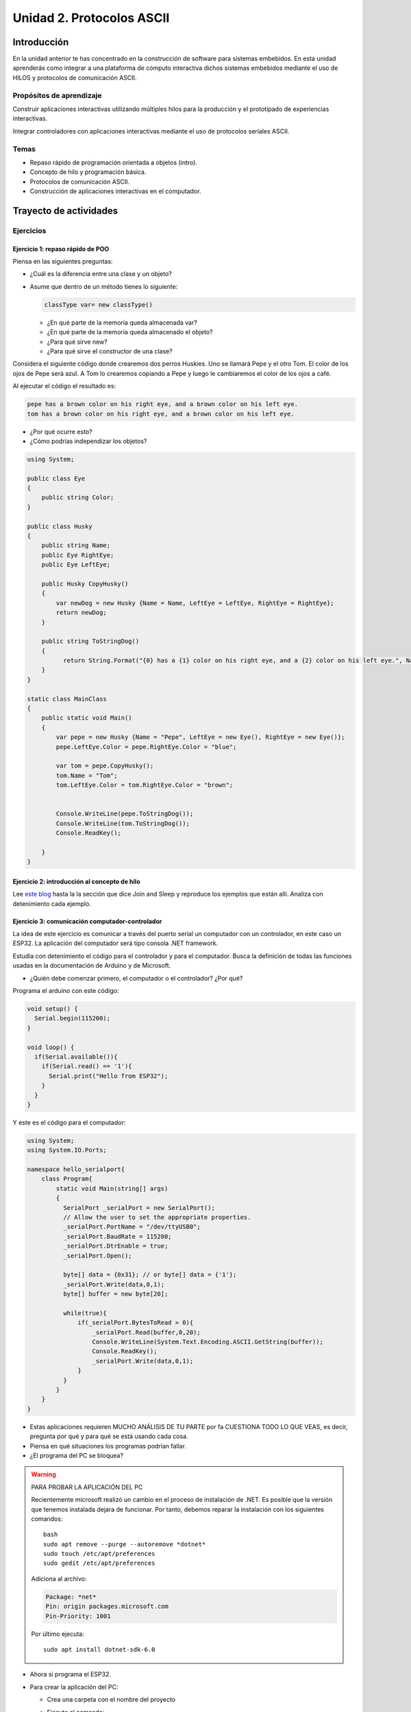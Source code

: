 Unidad 2. Protocolos ASCII
==========================================

Introducción 
-------------

En la unidad anterior te has concentrado en
la construcción de software para sistemas embebidos.
En esta unidad aprenderás como integrar a una plataforma
de cómputo interactiva dichos sistemas embebidos mediante
el uso de HILOS y protocolos de comunicación ASCII.

Propósitos de aprendizaje
*****************************

Construir aplicaciones interactivas utilizando múltiples hilos
para la producción y el prototipado de experiencias interactivas.

Integrar controladores con aplicaciones interactivas mediante
el uso de protocolos seriales ASCII.

Temas
********

* Repaso rápido de programación orientada a objetos (intro).
* Concepto de hilo y programación básica.
* Protocolos de comunicación ASCII.
* Construcción de aplicaciones interactivas en el computador.

Trayecto de actividades
---------------------------

Ejercicios
***********

Ejercicio 1: repaso rápido de POO
^^^^^^^^^^^^^^^^^^^^^^^^^^^^^^^^^^

Piensa en las siguientes preguntas:

* ¿Cuál es la diferencia entre una clase y un objeto?

* Asume que dentro de un método tienes lo siguiente:

  .. code-block:: csharp 

    classType var= new classType()

  * ¿En qué parte de la memoria queda almacenada var?
  * ¿En qué parte de la memoria queda almacenado el objeto?
  * ¿Para qué sirve new?
  * ¿Para qué sirve el constructor de una clase?

Considera el siguiente código donde crearemos dos perros Huskies. 
Uno se llamará Pepe y el otro Tom. El color de los ojos de Pepe 
será azul. A Tom lo crearemos copiando a Pepe y luego le cambiaremos el 
color de los ojos a café.

Al ejecutar el código el resultado es:

.. code-block:: bash

    pepe has a brown color on his right eye, and a brown color on his left eye.                                                                                                            
    tom has a brown color on his right eye, and a brown color on his left eye.

* ¿Por qué ocurre esto?
* ¿Cómo podrías independizar los objetos?

.. code-block:: csharp

      using System;
        
      public class Eye
      {
          public string Color;
      }
  
      public class Husky
      {
          public string Name;
          public Eye RightEye;
          public Eye LeftEye;
            
          public Husky CopyHusky()
          {
              var newDog = new Husky {Name = Name, LeftEye = LeftEye, RightEye = RightEye};
              return newDog;
          }
  
          public string ToStringDog()
          {
                return String.Format("{0} has a {1} color on his right eye, and a {2} color on his left eye.", Name,RightEye.Color,LeftEye.Color);
          }
      }
  
      static class MainClass
      {
          public static void Main()
          {
              var pepe = new Husky {Name = "Pepe", LeftEye = new Eye(), RightEye = new Eye()};
              pepe.LeftEye.Color = pepe.RightEye.Color = "blue";
              
              var tom = pepe.CopyHusky();
              tom.Name = "Tom";
              tom.LeftEye.Color = tom.RightEye.Color = "brown";
              
              
              Console.WriteLine(pepe.ToStringDog());
              Console.WriteLine(tom.ToStringDog());
              Console.ReadKey();
      
          }
      }

Ejercicio 2: introducción al concepto de hilo
^^^^^^^^^^^^^^^^^^^^^^^^^^^^^^^^^^^^^^^^^^^^^^^

Lee `este blog <http://www.albahari.com/threading/>`__ hasta la la sección que dice 
Join and Sleep y reproduce los ejemplos que están allí. Analiza con detenimiento cada
ejemplo.


Ejercicio 3: comunicación computador-controlador
^^^^^^^^^^^^^^^^^^^^^^^^^^^^^^^^^^^^^^^^^^^^^^^^^^^^^

La idea de este ejercicio es comunicar a través del puerto serial
un computador con un controlador, en este caso un ESP32. La aplicación del computador será tipo consola 
.NET framework.

Estudia con detenimiento el código para el controlador y para el computador. Busca la definición 
de todas las funciones usadas en la documentación de Arduino y de Microsoft.

* ¿Quién debe comenzar primero, el computador o el controlador? ¿Por qué?

Programa el arduino con este código:

.. code-block:: cpp

  void setup() {
    Serial.begin(115200);
  }

  void loop() {
    if(Serial.available()){
      if(Serial.read() == '1'){
        Serial.print("Hello from ESP32");
      }
    }
  }

Y este es el código para el computador:

.. code-block:: csharp
  
    using System;
    using System.IO.Ports;

    namespace hello_serialport{
        class Program{
            static void Main(string[] args)
            {
              SerialPort _serialPort = new SerialPort();
              // Allow the user to set the appropriate properties.
              _serialPort.PortName = "/dev/ttyUSB0";
              _serialPort.BaudRate = 115200;
              _serialPort.DtrEnable = true;
              _serialPort.Open();

              byte[] data = {0x31}; // or byte[] data = {'1'};
              _serialPort.Write(data,0,1);
              byte[] buffer = new byte[20];

              while(true){
                  if(_serialPort.BytesToRead > 0){
                      _serialPort.Read(buffer,0,20);
                      Console.WriteLine(System.Text.Encoding.ASCII.GetString(buffer));
                      Console.ReadKey();
                      _serialPort.Write(data,0,1);
                  }
              }
            }
        }
    }

* Estas aplicaciones requieren MUCHO ANÁLISIS DE TU PARTE por fa CUESTIONA 
  TODO LO QUE VEAS, es decir, pregunta por qué y para qué se está usando cada cosa.
* Piensa en qué situaciones los programas podrían fallar.
* ¿El programa del PC se bloquea?


.. warning:: PARA PROBAR LA APLICACIÓN DEL PC

    Recientemente microsoft realizó un cambio en el proceso de instalación de 
    .NET. Es posible que la versión que tenemos instalada dejara de funcionar. Por 
    tanto, debemos reparar la instalación con los siguientes comandos::

      bash
      sudo apt remove --purge --autoremove *dotnet*
      sudo touch /etc/apt/preferences
      sudo gedit /etc/apt/preferences

    Adiciona al archivo:

    .. code-block:: text

        Package: *net*
        Pin: origin packages.microsoft.com
        Pin-Priority: 1001

    Por último ejecuta::

      sudo apt install dotnet-sdk-6.0

* Ahora si programa el ESP32.
* Para crear la aplicación del PC:

  * Crea una carpeta con el nombre del proyecto
  * Ejecuta el comando::

      dotnet new console

  * Abre el proyecto con el comando::

      code .

  * Visual Studio Code te preguntará: Required assets to build and 
    debug are missing from 'csharpTest1'. Add them? Dile que YES.
  
  * Regresa a la terminal y ejecuta::

      dotnet run

    Este comando te permitirá compilar y ejecutar la aplicación. Si te funciona 
    la aplicación creada por defecto, estamos listos para copiar la aplicación 
    de este ejercicio. Al ejecutar de nuevo::

      dotnet run
    
    Tendrás un error que indica que la clase SerialPort no puede ser encontrada 
    en el espacio de nombres System.IO.Ports. Entonces ahora lo que tienes que hacer 
    es adicionar la clase a tu proyecto con el comando::

      dotnet add package System.IO.Ports --version 6.0.0

    Ten presente que para cada proyecto que use el puerto serial tendrás que realizar 
    lo anterior.

..
  Trabajo autónomo 1
  *********************
  (Tiempo estima: 1 horas 20 minutos)

  Reproduce el ejercicio 3 y analiza con detenimiento su funcionamiento. Repite 
  de memoria el ejercicio considerando que cada vez que el PC manda el carácter ``1`` 
  el microcontrolador debe responder con la cadena ``Hello from ESP32``.


  Sesión 2
  ************

  Ejercicio 4: comunicación y operaciones de I/O bloqueantes en el computador
  ^^^^^^^^^^^^^^^^^^^^^^^^^^^^^^^^^^^^^^^^^^^^^^^^^^^^^^^^^^^^^^^^^^^^^^^^^^^^^

  Ahora programa tanto el controlador como el PC con los siguientes
  códigos.

  NO OLVIDES! analiza el código con detenimiento, entiéndelo por favor 
  antes de ejecutarlo. Escribe qué hace el código, cómo se comunicarán ambos 
  controladores. Luego ejecuta el código y compara tu hipótesis de funcionamiento 
  con la ejecución. 

  Este es el código para programar en el arduino:

  .. code-block:: cpp

      void setup() {
        Serial.begin(115200);
      }

      void loop() {

        if(Serial.available()){
          if(Serial.read() == '1'){
            delay(1000);
            Serial.print("Hello from ESP32\n");
          }
        }
      }

  Este es el código para programar el computador

  .. code-block:: csharp

      using System;
      using System.IO.Ports;
      using System.Threading;

      namespace serialTestBlock
      {
      class Program{
              static void Main(string[] args)
              {
                  SerialPort _serialPort = new SerialPort();
                  _serialPort.PortName = "/dev/ttyUSB0";
                  _serialPort.BaudRate = 115200;
                  _serialPort.DtrEnable = true;
                  _serialPort.Open();

                  byte[] data = {0x31};
                  byte[] buffer = new byte[20];
                  int counter = 0;

                  while(true){
                      if(Console.KeyAvailable == true){
                          Console.ReadKey(true);
                          _serialPort.Write(data,0,1);
                          string message = _serialPort.ReadLine();
                          Console.WriteLine(message);
                      }
                      Console.WriteLine(counter);
                      counter = (counter + 1) % 100;
                      Thread.Sleep(100);
                  } 
              }   
          }
      }

  * Conecta el controlador.
  * Modifica el código del computador asignando el puerto
    serial correcto.
  * Ejecuta el código del computador.
  * Al presionar cualquier tecla qué pasa?

  RETO 1: operaciones bloqueantes vs frame rate de la aplicación
  ^^^^^^^^^^^^^^^^^^^^^^^^^^^^^^^^^^^^^^^^^^^^^^^^^^^^^^^^^^^^^^^^^^^^^

  Te diste cuenta que al presionar una tecla, el conteo se detiene
  un momento?

  Al construir aplicaciones interactivas no te puedes dar este lujo.
  Piensa en esto: ¿Y si en vez de imprimir un contador estás
  renderizando una escena? Por tanto, las comunicaciones con el
  controlador y el proceso de impresión del contador en la pantalla deben
  ser dos flujos independientes, es decir, dos hilos.

  Regresa al ejercicio 2 donde se introduce el uso de hilos. Ahora trata 
  tu mismo de crear dos hilos. Uno para imprimir el valor del contador en 
  pantalla a 10 fps (100 ms por frame) y otro hilo solo para manejar las 
  comunicaciones seriales.

  .. warning::
    Alerta de spoiler

    El siguiente código muestra una posible solución al reto

  .. code-block:: csharp

      using System;
      using System.IO.Ports;
      using System.Threading;

      namespace SerialTest
      {
          class Program
          {
              static void Main(string[] args)
              {

                  int counter = 0;

                  Thread t = new Thread(readKeyboard);
                  t.Start();

                  while (true)
                  {
                      Console.WriteLine(counter);
                      counter = (counter + 1) % 100;
                      Thread.Sleep(100);
                  }
              }

              static void readKeyboard()
              {

                  SerialPort _serialPort = new SerialPort(); ;
                  _serialPort.PortName = "COM4";
                  _serialPort.BaudRate = 115200;
                  _serialPort.DtrEnable = true;
                  _serialPort.Open();

                  byte[] data = { 0x31 };

                  while (true) {     
                      if (Console.KeyAvailable == true)
                      {
                          Console.ReadKey(true);
                          _serialPort.Write(data, 0, 1);
                          string message = _serialPort.ReadLine();
                          Console.WriteLine(message);
                      }
                  }
              }
          }
      }

  RETO 2: protocolo ASCII
  ^^^^^^^^^^^^^^^^^^^^^^^^^^^^^^^^^^^

  Este reto está compuesto de dos partes: aplicación para el PC y aplicación para 
  el microcontrolador.

  Aplicación para el PC:

  * Debe tener dos hilos. Uno de los hilos se debe ejecutar a 10 frames por segundo imprimiendo 
    el valor de un contador que se incrementará cada 100 ms. El otro hilo se debe encargar de las comunicaciones seriales.

  Aplicación para el microcontrolador:

  La aplicación del microcontrolador debe tener dos tareas. La tarea uno debe encender 
  y apagar un LED a una frecuencia de 1Hz. La segunda tarea debe enviar al PC el estado 
  de un sensor digital (pulsador) y modificar una salida digital (LED) con la información 
  recibida desde el PC.

  Protocolo de comunicación:

  * El PC SIEMPRE inicia la comunicación solicitando información al microcontrolador. Es decir, desde 
    la aplicación del PC siempre se solicita información y el microcontrolador responde.
  * Desde el PC se enviarán tres solicitudes: ``read``, ``outON``, ``outOFF``.
  * Para enviar los comandos anteriores se presionará en el PC las teclas r,i,o respectivamente.
  * El framerate NO DEBE CAERSE al leer las teclas por tanto debes usar la técnica no 
    bloqueante de lectura del teclado usada en el ejercicio anterior.
  * El microcontrolador enviará los siguientes mensajes de respuesta a cada solicitud:
    
    * Respuesta a ``read``: ``estadoPulsador,estadoLED``
    * Respuesta a ``outON`` y ``outOFF``: ``estadoSalida``. Es decir, el microcontrolador recibe el 
      el comando, realiza la orden solicitada y devuelve el estado en el cual quedó la salida 
      luego de la orden.
      
  * No olvides que DEBES terminar TODOS los mensajes con el carácter NEWLINE (``\n``) para que 
    ambas partes sepan que el mensaje está completo.

  .. warning:: ALERTA DE SPOILER

    Te dejo aquí una posible solución al problema.

  El código del PC:

  .. code-block:: csharp

      using System;
      using System.IO.Ports;
      using System.Threading;

      namespace un2_reto_ej4_2021_20
      {
          class Program
          {
              static void Main(string[] args)
              {
                  int counter = 0;

                  Thread t = new Thread(serialCom);
                  t.Start();

                  while (true)
                  {
                      Console.WriteLine(counter);
                      counter = (counter + 1);
                      Thread.Sleep(100);
                  }
              }

              static void serialCom()
              {
                  SerialPort _serialPort = new SerialPort(); ;
                  _serialPort.PortName = "/dev/ttyUSB0";
                  _serialPort.BaudRate = 115200;
                  _serialPort.DtrEnable = true;
                  _serialPort.Open();

                  while (true)
                  {
                      if (Console.KeyAvailable == true)
                      {
                          ConsoleKeyInfo key;
                          key = Console.ReadKey(true);

                          if (key.Key == ConsoleKey.R)
                          {
                              _serialPort.WriteLine("read");
                              string message = _serialPort.ReadLine();
                              Console.WriteLine(message);
                              
                          }else if (key.Key == ConsoleKey.I)
                          {
                              _serialPort.WriteLine("outON");
                              string message = _serialPort.ReadLine();
                              Console.WriteLine(message);
                              
                          }else if (key.Key == ConsoleKey.O)
                          {
                              _serialPort.WriteLine("outOFF");
                              string message = _serialPort.ReadLine();
                              Console.WriteLine(message);
                          }
                      }
                  }
              }
          }
      }


  El código del microcontrolar:

  .. code-block:: cpp

    #define DIGITAL_IN 32
    #define DIGITAL_OUT 25
    #define LED 14

    void setup() {

      Serial.begin(115200);
      pinMode(DIGITAL_IN, INPUT_PULLUP);
      digitalWrite(DIGITAL_OUT, true);
      pinMode(DIGITAL_OUT, OUTPUT);
      pinMode(LED, OUTPUT);
    }


    void Task1() {
      static uint32_t previousMillis = 0;
      const uint32_t interval = 500;
      static bool ledState = false;

      uint32_t currentMillis = millis();

      if ( (currentMillis - previousMillis) >= interval) {
        previousMillis = currentMillis;

        if (ledState == false) {
          ledState = true;
        } else {
          ledState = false;
        }
        digitalWrite(LED, ledState);
      }
    }

    void Task2() {
      static bool outState = false;

      
      if (Serial.available() > 0) {
        String dato = Serial.readStringUntil('\n');
        if(dato == "read"){
          Serial.print(digitalRead(DIGITAL_IN)); // se envía un 0 o un 1
          Serial.print(',');
          Serial.print(outState);
          Serial.print('\n');
                
        }else if(dato == "outOFF"){
          outState = false;
          digitalWrite(DIGITAL_OUT,!outState);
          Serial.print(outState);
          Serial.print('\n');
        }else if(dato == "outON"){
          outState = true;
          digitalWrite(DIGITAL_OUT,!outState);
          Serial.print(outState);
          Serial.print('\n');
        }
      }
    }

    void loop() {
      Task1();
      Task2();
    }

  Trabajo autónomo 2
  *********************
  (Tiempo estima: 1 horas 20 minutos)

  Estudia en detalle los dos retos anteriores. Entiende cómo funcionan. Una vez lo hagas,
  vuelve a hacerlos pero esta vez de memoria, no veas la solución.


  Evaluación de la unidad
  --------------------------

  .. warning:: FECHA MÁXIMA DE ENTREGA

      Martes 22 de marzo a las 11:59 p.m.

  .. warning:: MONTAJE

      En el archivo de sensores.ino te entregaré un template con la definición de NOMBRE
      de los puertos y PUERTOS. NO lo modifiques, si llegas a hacerlo hay una penalidad 
      de 1 unidad en la nota final.

  Enunciado 
  **************

  Debes modificar una aplicación interactiva para permitir que se controle de dos maneras.
  La forma uno es usando el teclado con las teclas flecha arriba,
  abajo, izquierda y derecha. Dicha forma ya está implementada. La forma 2 con 4 pulsadores 
  externos que serán leídos por un microcontrolador. Tu debes implementar esta segunda forma de modo 
  que ambas formas puedan convivir en la aplicación. DEBES adicionar un pulsador más a tu montaje.  
  La aplicación que debes modificar es de autoría de `Zachary Patten <https://github.com/ZacharyPatten/dotnet-console-games>`__, 
  pero le hice unas cuantas modificaciones.

  ¿Cómo es el protocolo ASCII de comunicación?

  La aplicación interactiva debe enviar el request ``inputs``. 
  El microcontrolador responde con el estado de cada pulsador 
  separado por ``,`` y en este orden: 
  ``estado_UP,estado_DOWN,estado_LEFT,estado_RIGHT``. Estos son 
  ejemplos de posibles respuestas:

  * ``1,1,1,1\n`` todos los sensores están relajados.
  * ``1,1,1,0\n`` todos los sensores están relajados menos RIGHT

  ¿Que debes hacer?
  *******************

  #. Clona tu repositorio que está `aquí <https://classroom.github.com/a/umNREJE_>`__.
  #. Modifica SOLO los archivos Program.cs y sensores.ino
  #. Realiza commits y push frecuentemente.

